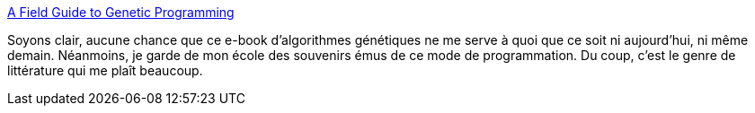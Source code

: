 :jbake-type: post
:jbake-status: published
:jbake-title: A Field Guide to Genetic Programming
:jbake-tags: ebook,programming,tutorial,génétique,_mois_déc.,_année_2008
:jbake-date: 2008-12-08
:jbake-depth: ../
:jbake-uri: shaarli/1228749357000.adoc
:jbake-source: https://nicolas-delsaux.hd.free.fr/Shaarli?searchterm=http%3A%2F%2Fwww.gp-field-guide.org.uk%2F&searchtags=ebook+programming+tutorial+g%C3%A9n%C3%A9tique+_mois_d%C3%A9c.+_ann%C3%A9e_2008
:jbake-style: shaarli

http://www.gp-field-guide.org.uk/[A Field Guide to Genetic Programming]

Soyons clair, aucune chance que ce e-book d'algorithmes génétiques ne me serve à quoi que ce soit ni aujourd'hui, ni même demain. Néanmoins, je garde de mon école des souvenirs émus de ce mode de programmation. Du coup, c'est le genre de littérature qui me plaît beaucoup.
